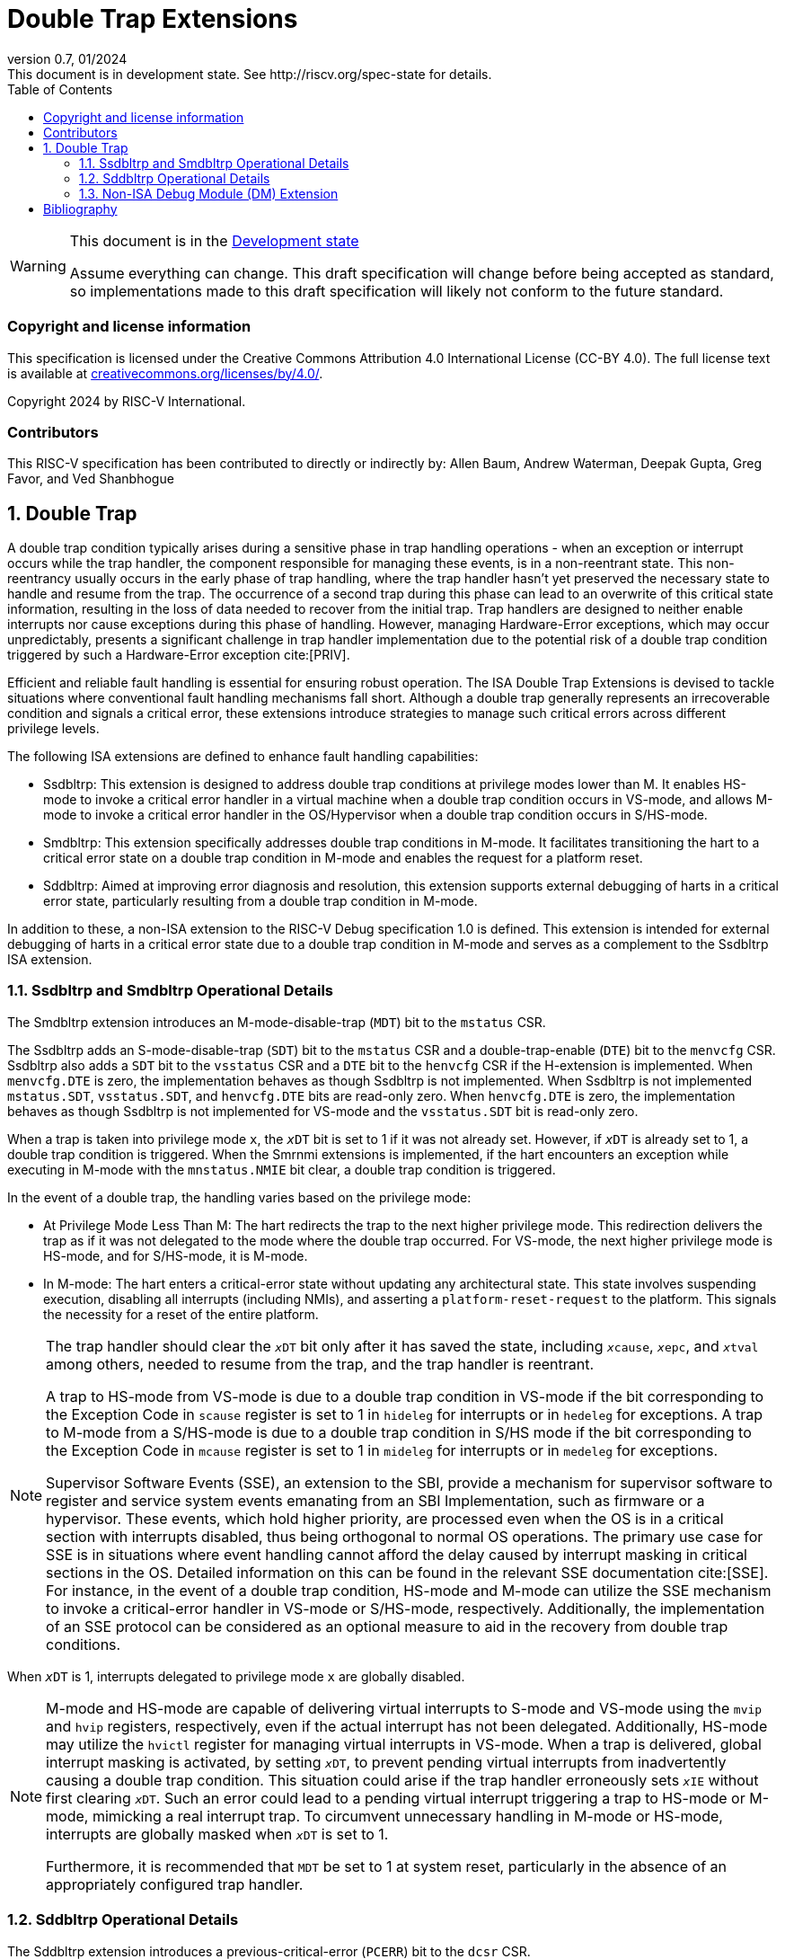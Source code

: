 [[header]]
:description: Double Trap Extensions
:company: RISC-V.org
:revdate: 01/2024
:revnumber: 0.7
:revremark: This document is in development state. See http://riscv.org/spec-state for details.
:url-riscv: http://riscv.org
:doctype: book
:preface-title: Preamble
:colophon:
:appendix-caption: Appendix
:imagesdir: images
:title-logo-image: image:risc-v_logo.png[pdfwidth=3.25in,align=center]
// Settings:
:experimental:
:reproducible:
// needs to be changed? bug discussion started
//:WaveDromEditorApp: app/wavedrom-editor.app
:imagesoutdir: images
:bibtex-file: double_trap.bib
:bibtex-order: appearance
:bibtex-style: ieee
:icons: font
:lang: en
:listing-caption: Listing
:sectnums:
:toc: left
:toclevels: 4
:source-highlighter: pygments
ifdef::backend-pdf[]
:source-highlighter: coderay
endif::[]
:data-uri:
:hide-uri-scheme:
:stem: latexmath
:footnote:
:xrefstyle: short

= Double Trap Extensions

// Preamble
[WARNING]
.This document is in the link:http://riscv.org/spec-state[Development state]
====
Assume everything can change. This draft specification will change before being
accepted as standard, so implementations made to this draft specification will
likely not conform to the future standard.
====

[preface]
=== Copyright and license information
This specification is licensed under the Creative Commons
Attribution 4.0 International License (CC-BY 4.0). The full
license text is available at
https://creativecommons.org/licenses/by/4.0/.

Copyright 2024 by RISC-V International.

[preface]
=== Contributors
This RISC-V specification has been contributed to directly or indirectly by:
Allen Baum, Andrew Waterman, Deepak Gupta, Greg Favor, and Ved Shanbhogue

== Double Trap

A double trap condition typically arises during a sensitive phase in trap
handling operations - when an exception or interrupt occurs while the trap
handler, the component responsible for managing these events, is in a
non-reentrant state. This non-reentrancy usually occurs in the early phase of
trap handling, where the trap handler hasn't yet preserved the necessary state
to handle and resume from the trap. The occurrence of a second trap during this
phase can lead to an overwrite of this critical state information, resulting in
the loss of data needed to recover from the initial trap. Trap handlers are
designed to neither enable interrupts nor cause exceptions during this phase of
handling. However, managing Hardware-Error exceptions, which may occur
unpredictably, presents a significant challenge in trap handler implementation
due to the potential risk of a double trap condition triggered by such a
Hardware-Error exception cite:[PRIV].

Efficient and reliable fault handling is essential for ensuring robust
operation. The ISA Double Trap Extensions is devised to tackle situations where
conventional fault handling mechanisms fall short. Although a double trap
generally represents an irrecoverable condition and signals a critical error,
these extensions introduce strategies to manage such critical errors across
different privilege levels.

The following ISA extensions are defined to enhance fault handling capabilities:

* Ssdbltrp: This extension is designed to address double trap conditions at
  privilege modes lower than M. It enables HS-mode to invoke a critical error
  handler in a virtual machine when a double trap condition occurs in VS-mode,
  and allows M-mode to invoke a critical error handler in the OS/Hypervisor when
  a double trap condition occurs in S/HS-mode.

* Smdbltrp: This extension specifically addresses double trap conditions in
  M-mode. It facilitates transitioning the hart to a critical error state on a
  double trap condition in M-mode and enables the request for a platform reset.

* Sddbltrp: Aimed at improving error diagnosis and resolution, this extension
  supports external debugging of harts in a critical error state, particularly
  resulting from a double trap condition in M-mode.

In addition to these, a non-ISA extension to the RISC-V Debug specification 1.0
is defined. This extension is intended for external debugging of harts in a
critical error state due to a double trap condition in M-mode and serves as a
complement to the Ssdbltrp ISA extension.

=== Ssdbltrp and Smdbltrp Operational Details

The Smdbltrp extension introduces an M-mode-disable-trap (`MDT`) bit to the
`mstatus` CSR.

The Ssdbltrp adds an S-mode-disable-trap (`SDT`) bit to the `mstatus` CSR
and a double-trap-enable (`DTE`) bit to the `menvcfg` CSR. Ssdbltrp also adds a
`SDT` bit to the `vsstatus` CSR and a `DTE` bit to the `henvcfg` CSR if the
H-extension is implemented. When `menvcfg.DTE` is zero, the implementation
behaves as though Ssdbltrp is not implemented. When Ssdbltrp is not implemented
`mstatus.SDT`, `vsstatus.SDT`, and `henvcfg.DTE` bits are read-only zero. When
`henvcfg.DTE` is zero, the implementation behaves as though Ssdbltrp is not
implemented for VS-mode and the `vsstatus.SDT` bit is read-only zero.

When a trap is taken into privilege mode `x`, the `__x__DT` bit is set to 1 if
it was not already set. However, if `__x__DT` is already set to 1, a double trap
condition is triggered. When the Smrnmi extensions is implemented, if the hart
encounters an exception while executing in M-mode with the `mnstatus.NMIE` bit
clear, a double trap condition is triggered.

In the event of a double trap, the handling varies based on the privilege mode:

* At Privilege Mode Less Than M: The hart redirects the trap to the next higher
  privilege mode. This redirection delivers the trap as if it was not delegated
  to the mode where the double trap occurred. For VS-mode, the next higher
  privilege mode is HS-mode, and for S/HS-mode, it is M-mode.

* In M-mode: The hart enters a critical-error state without updating any
  architectural state. This state involves suspending execution, disabling all
  interrupts (including NMIs), and asserting a `platform-reset-request` to the
  platform. This signals the necessity for a reset of the entire platform.

[NOTE]
====
The trap handler should clear the `__x__DT` bit only after it has saved the
state, including `__x__cause`, `__x__epc`, and `__x__tval` among others, needed
to resume from the trap, and the trap handler is reentrant.

A trap to HS-mode from VS-mode is due to a double trap condition in VS-mode if
the bit corresponding to the Exception Code in `scause` register is set to 1 in
`hideleg` for interrupts or in `hedeleg` for exceptions. A trap to M-mode from a
S/HS-mode is due to a double trap condition in S/HS mode if the bit
corresponding to the Exception Code in `mcause` register is set to 1 in
`mideleg` for interrupts or in `medeleg` for exceptions.

Supervisor Software Events (SSE), an extension to the SBI, provide a mechanism
for supervisor software to register and service system events emanating from an
SBI Implementation, such as firmware or a hypervisor. These events, which hold
higher priority, are processed even when the OS is in a critical section with
interrupts disabled, thus being orthogonal to normal OS operations. The primary
use case for SSE is in situations where event handling cannot afford the delay
caused by interrupt masking in critical sections in the OS. Detailed information
on this can be found in the relevant SSE documentation cite:[SSE]. For instance,
in the event of a double trap condition, HS-mode and M-mode can utilize the SSE
mechanism to invoke a critical-error handler in VS-mode or S/HS-mode,
respectively. Additionally, the implementation of an SSE protocol can be
considered as an optional measure to aid in the recovery from double trap
conditions.
====

When `__x__DT` is 1, interrupts delegated to privilege mode `x` are globally
disabled.

[NOTE]
====
M-mode and HS-mode are capable of delivering virtual interrupts to S-mode and
VS-mode using the `mvip`  and `hvip` registers, respectively, even if the actual
interrupt has not been delegated. Additionally, HS-mode may utilize the `hvictl`
register for managing virtual interrupts in VS-mode. When a trap is delivered,
global interrupt masking is activated, by setting `__x__DT`, to prevent pending
virtual interrupts from inadvertently causing a double trap condition. This
situation could arise if the trap handler erroneously sets `__x__IE` without
first clearing `__x__DT`. Such an error could lead to a pending virtual
interrupt triggering a trap to HS-mode or M-mode, mimicking a real interrupt
trap. To circumvent unnecessary handling in M-mode or HS-mode, interrupts are
globally masked when `__x__DT` is set to 1.

Furthermore, it is recommended that `MDT` be set to 1 at system reset,
particularly in the absence of an appropriately configured trap handler.
====

=== Sddbltrp Operational Details

The Sddbltrp extension introduces a previous-critical-error (`PCERR`) bit to the
`dcsr` CSR.

If Sddbltrp is not implemented a hart that is in critical-error state does not
enter Debug Mode when requested by a `haltreq` from the Debug Module.

If Sddbltrp is implemented, a hart in critical-error state enters Debug Mode
with the `PCERR` bit in `dcsr` set to 1 upon receiving a `haltreq` from the
Debug Module. Resuming from Debug Mode with `PCERR` is 1, returns the hart to
the critical-error state.

=== Non-ISA Debug Module (DM) Extension

The RISC-V Debug 1.0 specification is extended with a new optional control bit
`DISPRR`, defined in the `dmcs2` register of the DM, to manage
`platform-reset-request`. When `DISPRR` is set to 1, the `platform-reset-request`
asserted by any hart associated with that DM is masked. A new status bit `PRR`
is defined in the `dmstatus` register of the DM. This bit is 1 if any of the
harts associated with the DM assert their `platform-reset-request`, before any
masking of the request by `DISPRR`.

[NOTE]
====
The `DISPRR` control enables an external debugger to disable the reset and
instead enter Debug Mode in a hart that is in critical-error state and
investigate the cause of a double trap condition.
====

[bibliography]
== Bibliography

bibliography::[]
